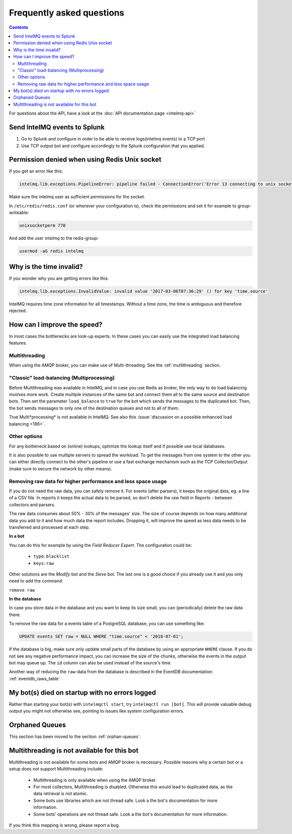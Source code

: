 ..
   SPDX-FileCopyrightText: 2014 Tomás Lima <synchroack@gmail.com>
   SPDX-License-Identifier: AGPL-3.0-or-later

Frequently asked questions
==========================

.. contents::

For questions about the API, have a look at the :doc:`API documentation page <intelmq-api>`

Send IntelMQ events to Splunk
-------------------------------------------------------------------

1. Go to Splunk and configure in order to be able to receive logs(intelmq events) to a TCP port
2. Use TCP output bot and configure accordingly to the Splunk configuration that you applied.

Permission denied when using Redis Unix socket
-------------------------------------------------------------------

If you get an error like this:

.. code-block::

   intelmq.lib.exceptions.PipelineError: pipeline failed - ConnectionError('Error 13 connecting to unix socket: /var/run/redis/redis.sock. Permission denied.',)

Make sure the intelmq user as sufficient permissions for the socket.

In ``/etc/redis/redis.conf`` (or wherever your configuration is), check the permissions and set it for example to group-writeable:

.. code-block::

   unixsocketperm 770

And add the user intelmq to the redis-group:

.. code-block:: bash

   usermod -aG redis intelmq

Why is the time invalid?
-------------------------------------------------------------------

If you wonder why you are getting errors like this:

.. code-block:: python

   intelmq.lib.exceptions.InvalidValue: invalid value '2017-03-06T07:36:29' () for key 'time.source'

IntelMQ requires time zone information for all timestamps. Without a time zone, the time is ambiguous and therefore rejected.

How can I improve the speed?
-------------------------------------------------------------------

In most cases the bottlenecks are look-up experts. In these cases you can easily use the integrated load balancing features.

Multithreading
^^^^^^^^^^^^^^

When using the AMQP broker, you can make use of Multi-threading. See the :ref:`multithreading` section.

"Classic" load-balancing (Multiprocessing)
^^^^^^^^^^^^^^^^^^^^^^^^^^^^^^^^^^^^^^^^^^

Before Multithreading was available in IntelMQ, and in case you use Redis as broker, the only way to do load balancing involves more work.
Create multiple instances of the same bot and connect them all to the same source and destination bots. Then set the parameter ``load_balance`` to ``true`` for the bot which sends the messages to the duplicated bot. Then, the bot sends messages to only one of the destination queues and not to all of them.

True Multi*processing* is not available in IntelMQ. See also this :issue:`discussion on a possible enhanced load balancing <186>`.

Other options
^^^^^^^^^^^^^

For any bottleneck based on (online) lookups, optimize the lookup itself and if possible use local databases.

It is also possible to use multiple servers to spread the workload. To get the messages from one system to the other you can either directly connect to the other's pipeline or use a fast exchange mechanism such as the TCP Collector/Output (make sure to secure the network by other means).

.. _faq-remove-raw-data:

Removing raw data for higher performance and less space usage
^^^^^^^^^^^^^^^^^^^^^^^^^^^^^^^^^^^^^^^^^^^^^^^^^^^^^^^^^^^^^

If you do not need the raw data, you can safely remove it. For events (after parsers), it keeps the original data, eg. a line of a CSV file. In reports it keeps the actual data to be parsed, so don't delete the raw field in Reports - between collectors and parsers.

The raw data consumes about 50% - 30% of the messages' size. The size of course depends on how many additional data you add to it and how much data the report includes. Dropping it, will improve the speed as less data needs to be transferred and processed at each step.


**In a bot**

You can do this for example by using the *Field Reducer Expert*. The configuration could be:

 * ``type``: ``blacklist``
 * ``keys``: ``raw``

Other solutions are the *Modify* bot and the *Sieve* bot. The last one is a good choice if you already use it and you only need to add the command:

``remove raw``

**In the database**

In case you store data in the database and you want to keep its size small, you can (periodically) delete the raw data there.

To remove the raw data for a events table of a PostgreSQL database, you can use something like:

.. code-block:: sql

   UPDATE events SET raw = NULL WHERE "time.source" < '2018-07-01';

If the database is big, make sure only update small parts of the database by using an appropriate ``WHERE`` clause. If you do not see any negative performance impact, you can increase the size of the chunks, otherwise the events in the output bot may queue up. The ``id`` column can also be used instead of the source's time.

Another way of reducing the ``raw``-data from the database is described in the EventDB documentation: :ref:`eventdb_raws_table`

My bot(s) died on startup with no errors logged
-------------------------------------------------------------------

Rather than starting your bot(s) with ``intelmqctl start``, try ``intelmqctl run [bot]``. This will provide valuable debug output you might not otherwise see, pointing to issues like system configuration errors.

Orphaned Queues
-------------------------------------------------------------------

This section has been moved to the section :ref:`orphan-queues`.

.. _faq multithreading not avail:
Multithreading is not available for this bot
-------------------------------------------------------------------

Multithreading is not available for some bots and AMQP broker is necessary. Possible reasons why a certain bot or a setup does not support Multithreading include:

 * Multithreading is only available when using the AMQP broker.
 * For most collectors, Multithreading is disabled. Otherwise this would lead to duplicated data, as the data retrieval is not atomic.
 * Some bots use libraries which are not thread safe. Look a the bot's documentation for more information.
 * Some bots' operations are not thread safe. Look a the bot's documentation for more information.

If you think this mapping is wrong, please report a bug.
